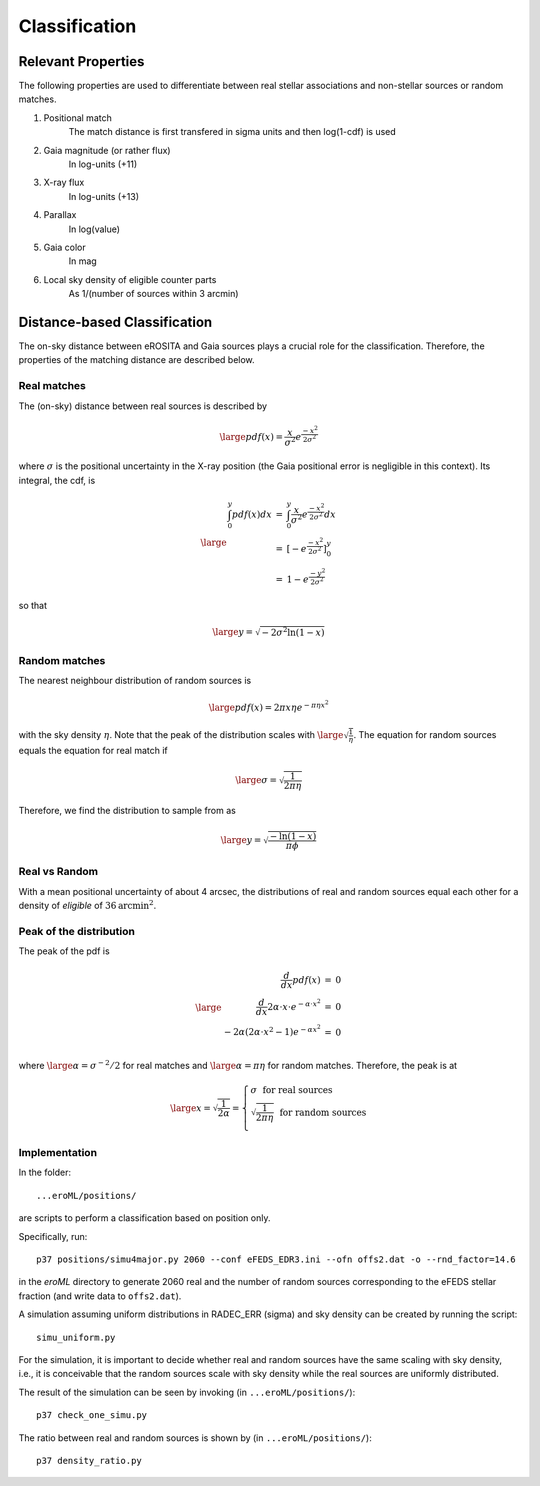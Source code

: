 Classification
====================================


Relevant Properties
-------------------
The following properties are used to differentiate between real stellar associations and non-stellar sources or random matches.

1. Positional match
    The match distance is first transfered in sigma units and then log(1-cdf) is used
    
2. Gaia magnitude (or rather flux)
    In log-units (+11)

3. X-ray flux
    In log-units (+13)
    
4. Parallax
    In log(value)

5. Gaia color
    In mag
    
6. Local sky density of eligible counter parts
    As 1/(number of sources within 3 arcmin)
   
   
Distance-based Classification
------------------------------

The on-sky distance between eROSITA and Gaia sources plays a crucial role for 
the classification. Therefore, the properties of the matching distance are 
described below.

Real matches
~~~~~~~~~~~~~~~~~~~~~~~
The (on-sky) distance between real sources is described by 

.. math::  
    
    \large pdf (x) = \frac{x}{\sigma^2} e^{\frac{-x^2}{2 \sigma^2}}
    
where :math:`\sigma` is the positional uncertainty in the X-ray position (the Gaia     
positional error is negligible in this context). Its integral, the cdf, is

.. math::

    \large 
    \begin{eqnarray}
        \int_0^y pdf(x) dx & = &
        \int_0^y \frac{x}{\sigma^2} e^{\frac{-x^2}{2 \sigma^2}} dx \\
             & = & \left[- e^{\frac{-  x^2}{2\sigma^2}}  \right]^y_0 \\
             & = & 1 -  e^{\frac{- y^2}{2\sigma^2 }}
    \end{eqnarray}         

so that 

.. math::

    \large 
    y = \sqrt{-2 \sigma^2 \ln(1-x)}
    
.. image:: distances_real_sources.png
   :width: 70%
   :alt: Distances for real sources
   :align: center
   
Random matches
~~~~~~~~~~~~~~
The nearest neighbour distribution of random sources is

.. math::

    \large pdf (x) = 2  \pi  x  \eta e^{- \pi \eta x^2}

with the sky density :math:`\eta`. Note that the peak of the distribution scales with :math:`\large \sqrt{\frac{1}{\eta}}`. 
The equation for random sources equals the equation for real match if

.. math::

    \large
    \sigma = \sqrt{\frac{1}{2 \pi \eta}}  
    

Therefore, we find the distribution to sample from as

.. math::

    \large 
    y = \sqrt{\frac{-\ln(1-x)}{\pi \phi} }

    

Real vs Random
~~~~~~~~~~~~~~

With a mean positional uncertainty of about 4 arcsec, the distributions of 
real and random sources equal each other for a density of *eligible* of 
:math:`36 \text{arcmin}^2`.

Peak of the distribution
~~~~~~~~~~~~~~~~~~~~~~~~

The peak of the pdf is

.. math::

    \large
    \begin{eqnarray}
        \frac{d}{dx} pdf(x) & = & 0\\
        \frac{d}{dx} 2\alpha \cdot x \cdot e^{-\alpha \cdot x^2} & = & 0\\
        -2 \alpha \left( 2\alpha\cdot x^2 -1 \right) e^{-\alpha x^2} & = & 0\\
    \end{eqnarray}
    
where :math:`\large \alpha = \sigma^{-2}/2` for real matches and :math:`\large \alpha=\pi \eta` 
for random matches. Therefore, the peak is at 

.. math::

    \large
        x =  \sqrt{\frac{1}{2\alpha}}
        = \left\{ 
          \begin{array}{ll}
          \sigma ~~ \text{for real sources}\\
          \sqrt{\frac{1}{2\pi\eta}}  ~~ \text{for random sources}\\
          \end{array}
          \right.
    
    
Implementation
~~~~~~~~~~~~~~

In the folder::

  ...eroML/positions/
  
are scripts to perform a classification based on position only.

Specifically, run::

  p37 positions/simu4major.py 2060 --conf eFEDS_EDR3.ini --ofn offs2.dat -o --rnd_factor=14.6
  
in the `eroML` directory to generate 2060 real and the number of random sources corresponding to
the eFEDS stellar fraction (and write data to ``offs2.dat``).  

A simulation assuming uniform distributions in RADEC_ERR (sigma) and sky density can be created by
running the script::

  simu_uniform.py
  
For the simulation, it is important to decide whether real and random sources
have the same scaling with sky density, i.e., it is conceivable that the random
sources scale with sky density while the real sources are uniformly distributed.

The result of the simulation can be seen by invoking (in ``...eroML/positions/``)::

  p37 check_one_simu.py
  
.. image:: simu_pos.png
   :width: 70%
   :alt: Simulated and measured positions
   :align: center
  
The ratio between real and random sources is shown by (in ``...eroML/positions/``)::

  p37 density_ratio.py
  
  

    

  
